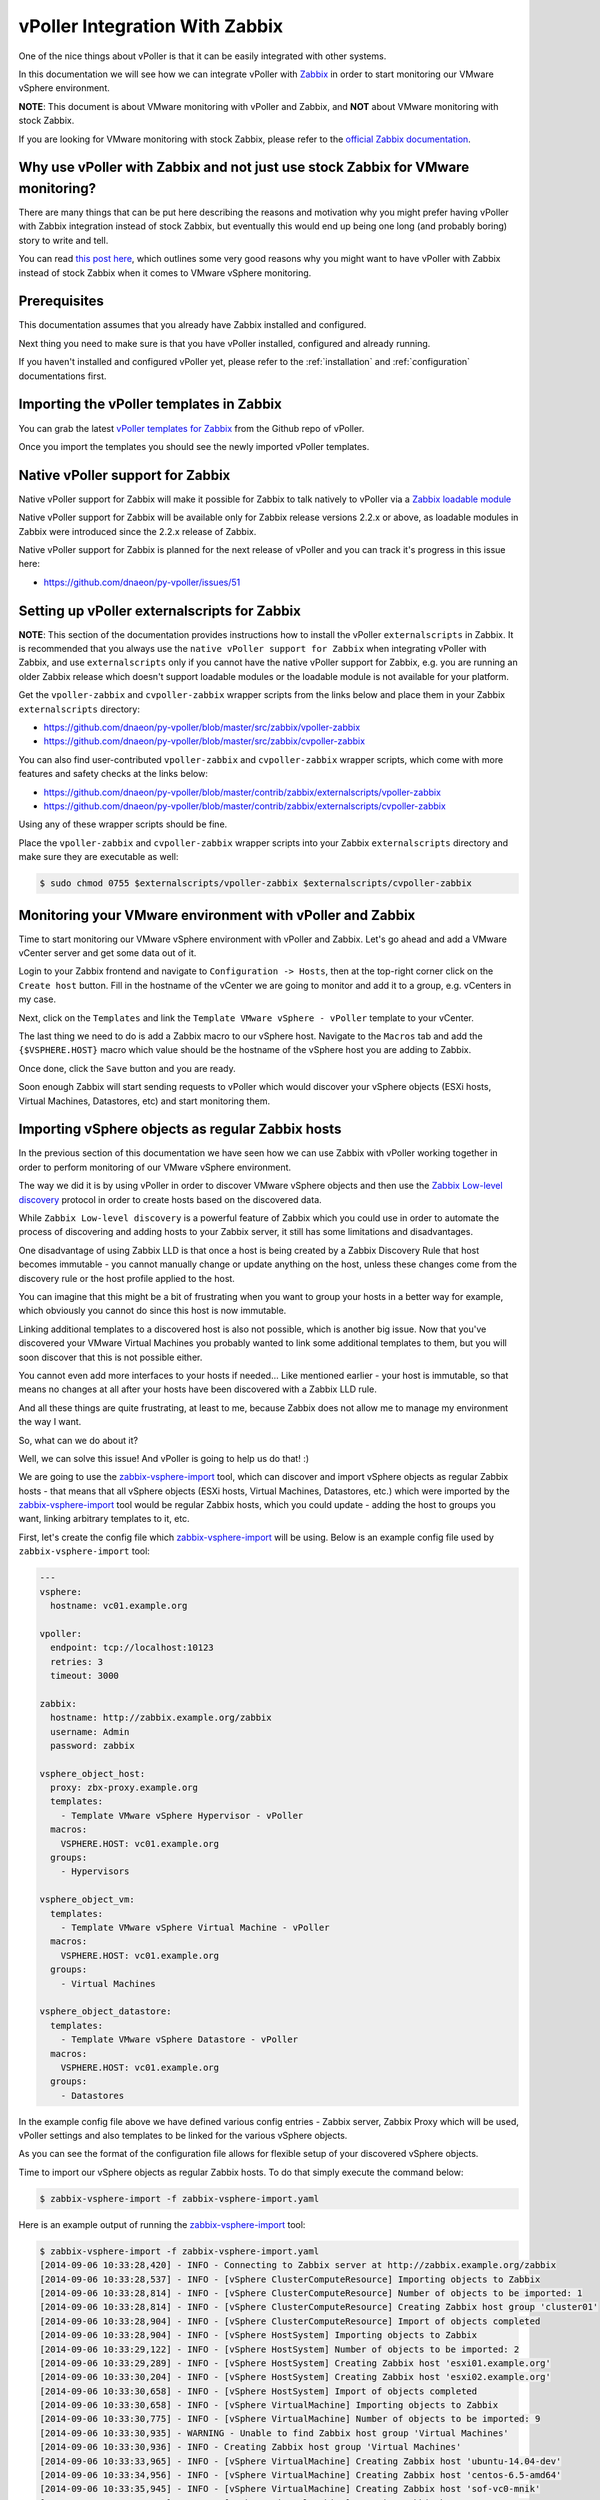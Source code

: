 .. _vpoller-zabbix:

===============================
vPoller Integration With Zabbix
===============================

One of the nice things about vPoller is that it can be easily
integrated with other systems.

In this documentation we will see how we can integrate vPoller with
`Zabbix`_ in order to start monitoring our VMware vSphere environment.

.. _`Zabbix`: http://www.zabbix.com/

**NOTE**: This document is about VMware monitoring with vPoller and
Zabbix, and **NOT** about VMware monitoring with stock Zabbix.

If you are looking for VMware monitoring with stock Zabbix,
please refer to the `official Zabbix documentation`_.

.. _`official Zabbix documentation`: https://www.zabbix.com/documentation/2.2/manual/vm_monitoring

Why use vPoller with Zabbix and not just use stock Zabbix for VMware monitoring?
================================================================================

There are many things that can be put here describing the reasons
and motivation why you might prefer having vPoller with Zabbix
integration instead of stock Zabbix, but eventually this would end
up being one long (and probably boring) story to write and tell.

You can read `this post here`_, which outlines some very good reasons
why you might want to have vPoller with Zabbix instead of stock
Zabbix when it comes to VMware vSphere monitoring.

.. _`this post here`: http://unix-heaven.org/node/114

Prerequisites
=============

This documentation assumes that you already have Zabbix installed
and configured.

Next thing you need to make sure is that you have vPoller installed,
configured and already running.

If you haven't installed and configured vPoller yet, please
refer to the :ref:`installation` and :ref:`configuration`
documentations first.

Importing the vPoller templates in Zabbix
=========================================

You can grab the latest `vPoller templates for Zabbix`_ from the Github
repo of vPoller.

.. _`vPoller templates for Zabbix`: https://github.com/dnaeon/py-vpoller/tree/master/src/zabbix

Once you import the templates you should see the newly imported
vPoller templates.

.. image:: images/vpoller-zabbix-templates.jpg

Native vPoller support for Zabbix
=================================

Native vPoller support for Zabbix will make it possible for
Zabbix to talk natively to vPoller via a `Zabbix loadable module`_

.. _`Zabbix loadable module`: https://www.zabbix.com/documentation/2.2/manual/config/items/loadablemodules

Native vPoller support for Zabbix will be available only for Zabbix
release versions 2.2.x or above, as loadable modules in Zabbix
were introduced since the 2.2.x release of Zabbix.

Native vPoller support for Zabbix is planned for the next release of
vPoller and you can track it's progress in this issue here:

* https://github.com/dnaeon/py-vpoller/issues/51

Setting up vPoller externalscripts for Zabbix
=============================================

**NOTE**: This section of the documentation provides instructions
how to install the vPoller ``externalscripts`` in Zabbix. It is
recommended that you always use the
``native vPoller support for Zabbix`` when integrating vPoller with
Zabbix, and use ``externalscripts`` only if you cannot have the
native vPoller support for Zabbix, e.g. you are running an older
Zabbix release which doesn't support loadable modules or the loadable
module is not available for your platform.

Get the ``vpoller-zabbix`` and ``cvpoller-zabbix`` wrapper scripts
from the links below and place them in your Zabbix
``externalscripts`` directory:

* https://github.com/dnaeon/py-vpoller/blob/master/src/zabbix/vpoller-zabbix
* https://github.com/dnaeon/py-vpoller/blob/master/src/zabbix/cvpoller-zabbix

You can also find user-contributed ``vpoller-zabbix`` and
``cvpoller-zabbix`` wrapper scripts, which come with more features
and safety checks at the links below:

* https://github.com/dnaeon/py-vpoller/blob/master/contrib/zabbix/externalscripts/vpoller-zabbix
* https://github.com/dnaeon/py-vpoller/blob/master/contrib/zabbix/externalscripts/cvpoller-zabbix

Using any of these wrapper scripts should be fine.

Place the ``vpoller-zabbix`` and ``cvpoller-zabbix`` wrapper scripts
into your Zabbix ``externalscripts`` directory and make sure they
are executable as well:

.. code-block:: bash

   $ sudo chmod 0755 $externalscripts/vpoller-zabbix $externalscripts/cvpoller-zabbix

Monitoring your VMware environment with vPoller and Zabbix
==========================================================

Time to start monitoring our VMware vSphere environment with vPoller
and Zabbix. Let's go ahead and add a VMware vCenter server and
get some data out of it.

Login to your Zabbix frontend and navigate to
``Configuration -> Hosts``, then at the top-right corner click on the
``Create host`` button. Fill in the hostname of the vCenter we are
going to monitor and add it to a group, e.g. vCenters in my case.

.. image:: images/vpoller-zabbix-add-host-1.jpg

Next, click on the ``Templates`` and link the
``Template VMware vSphere - vPoller`` template to your vCenter.

.. image:: images/vpoller-zabbix-add-host-2.jpg

The last thing we need to do is add a Zabbix macro to our
vSphere host. Navigate to the ``Macros`` tab and add the
``{$VSPHERE.HOST}`` macro which value should be the hostname of the
vSphere host you are adding to Zabbix.

.. image:: images/vpoller-zabbix-add-host-3.jpg

Once done, click the ``Save`` button and you are ready.

Soon enough Zabbix will start sending requests to vPoller which would
discover your vSphere objects (ESXi hosts, Virtual Machines,
Datastores, etc) and start monitoring them.

Importing vSphere objects as regular Zabbix hosts
=================================================

In the previous section of this documentation we have seen how we
can use Zabbix with vPoller working together in order to perform
monitoring of our VMware vSphere environment.

The way we did it is by using vPoller in order to discover VMware
vSphere objects and then use the `Zabbix Low-level discovery`_
protocol in order to create hosts based on the discovered data.

.. _`Zabbix Low-level discovery`: https://www.zabbix.com/documentation/2.2/manual/discovery/low_level_discovery

While ``Zabbix Low-level discovery`` is a powerful feature of Zabbix
which you could use in order to automate the process of discovering
and adding hosts to your Zabbix server, it still has some limitations
and disadvantages.

One disadvantage of using Zabbix LLD is that once a host is being
created by a Zabbix Discovery Rule that host becomes immutable -
you cannot manually change or update anything on the host,
unless these changes come from the discovery rule or the host profile
applied to the host.

You can imagine that this might be a bit of frustrating when you want
to group your hosts in a better way for example, which obviously you
cannot do since this host is now immutable.

Linking additional templates to a discovered host is also not
possible, which is another big issue. Now that you've discovered your
VMware Virtual Machines you probably wanted to link some additional
templates to them, but you will soon discover that this is not
possible either.

You cannot even add more interfaces to your hosts if needed...
Like mentioned earlier - your host is immutable, so that means
no changes at all after your hosts have been discovered with a
Zabbix LLD rule.

And all these things are quite frustrating, at least to me, because
Zabbix does not allow me to manage my environment the way I want.

So, what can we do about it?

Well, we can solve this issue! And vPoller is going to help us do that! :)

We are going to use the `zabbix-vsphere-import`_ tool, which can
discover and import vSphere objects as regular Zabbix hosts -
that means that all vSphere objects (ESXi hosts, Virtual Machines,
Datastores, etc.) which were imported by the `zabbix-vsphere-import`_
tool would be regular Zabbix hosts, which you could update -
adding the host to groups you want, linking arbitrary
templates to it, etc.

.. _`zabbix-vsphere-import`: https://github.com/dnaeon/py-vpoller/blob/master/src/zabbix/zabbix-vsphere-import

First, let's create the config file which `zabbix-vsphere-import`_
will be using. Below is an example config file used by
``zabbix-vsphere-import`` tool:

.. code-block:: yaml

   ---
   vsphere:
     hostname: vc01.example.org
   
   vpoller:
     endpoint: tcp://localhost:10123
     retries: 3
     timeout: 3000

   zabbix:
     hostname: http://zabbix.example.org/zabbix
     username: Admin
     password: zabbix

   vsphere_object_host:
     proxy: zbx-proxy.example.org
     templates:
       - Template VMware vSphere Hypervisor - vPoller
     macros:
       VSPHERE.HOST: vc01.example.org
     groups:
       - Hypervisors

   vsphere_object_vm:
     templates:
       - Template VMware vSphere Virtual Machine - vPoller
     macros:
       VSPHERE.HOST: vc01.example.org
     groups:
       - Virtual Machines

   vsphere_object_datastore:
     templates:
       - Template VMware vSphere Datastore - vPoller
     macros:
       VSPHERE.HOST: vc01.example.org
     groups:
       - Datastores

In the example config file above we have defined various config
entries - Zabbix server, Zabbix Proxy which will be used,
vPoller settings and also templates to be linked for the various
vSphere objects.

As you can see the format of the configuration file allows for
flexible setup of your discovered vSphere objects.

Time to import our vSphere objects as regular Zabbix hosts.
To do that simply execute the command below:

.. code-block:: bash

   $ zabbix-vsphere-import -f zabbix-vsphere-import.yaml

Here is an example output of running the `zabbix-vsphere-import`_
tool:

.. code-block:: bash

   $ zabbix-vsphere-import -f zabbix-vsphere-import.yaml 
   [2014-09-06 10:33:28,420] - INFO - Connecting to Zabbix server at http://zabbix.example.org/zabbix
   [2014-09-06 10:33:28,537] - INFO - [vSphere ClusterComputeResource] Importing objects to Zabbix
   [2014-09-06 10:33:28,814] - INFO - [vSphere ClusterComputeResource] Number of objects to be imported: 1
   [2014-09-06 10:33:28,814] - INFO - [vSphere ClusterComputeResource] Creating Zabbix host group 'cluster01'
   [2014-09-06 10:33:28,904] - INFO - [vSphere ClusterComputeResource] Import of objects completed
   [2014-09-06 10:33:28,904] - INFO - [vSphere HostSystem] Importing objects to Zabbix
   [2014-09-06 10:33:29,122] - INFO - [vSphere HostSystem] Number of objects to be imported: 2
   [2014-09-06 10:33:29,289] - INFO - [vSphere HostSystem] Creating Zabbix host 'esxi01.example.org'
   [2014-09-06 10:33:30,204] - INFO - [vSphere HostSystem] Creating Zabbix host 'esxi02.example.org'
   [2014-09-06 10:33:30,658] - INFO - [vSphere HostSystem] Import of objects completed
   [2014-09-06 10:33:30,658] - INFO - [vSphere VirtualMachine] Importing objects to Zabbix
   [2014-09-06 10:33:30,775] - INFO - [vSphere VirtualMachine] Number of objects to be imported: 9
   [2014-09-06 10:33:30,935] - WARNING - Unable to find Zabbix host group 'Virtual Machines'
   [2014-09-06 10:33:30,936] - INFO - Creating Zabbix host group 'Virtual Machines'
   [2014-09-06 10:33:33,965] - INFO - [vSphere VirtualMachine] Creating Zabbix host 'ubuntu-14.04-dev'
   [2014-09-06 10:33:34,956] - INFO - [vSphere VirtualMachine] Creating Zabbix host 'centos-6.5-amd64'
   [2014-09-06 10:33:35,945] - INFO - [vSphere VirtualMachine] Creating Zabbix host 'sof-vc0-mnik'
   [2014-09-06 10:33:36,441] - INFO - [vSphere VirtualMachine] Creating Zabbix host 'test-vm-01'
   [2014-09-06 10:33:36,934] - INFO - [vSphere VirtualMachine] Creating Zabbix host 'sof-dev-d7-mnik'
   [2014-09-06 10:33:37,432] - INFO - [vSphere VirtualMachine] Creating Zabbix host 'ubuntu-12.04-desktop'
   [2014-09-06 10:33:43,430] - INFO - [vSphere VirtualMachine] Creating Zabbix host 'zabbix-vm-2'
   [2014-09-06 10:33:43,929] - INFO - [vSphere VirtualMachine] Creating Zabbix host 'zabbix-vm-1'
   [2014-09-06 10:33:44,432] - INFO - [vSphere VirtualMachine] Creating Zabbix host 'VMware vCenter Server Appliance'
   [2014-09-06 10:33:44,937] - INFO - [vSphere VirtualMachine] Import of objects completed
   [2014-09-06 10:33:44,937] - INFO - [vSphere Datastore] Importing objects to Zabbix
   [2014-09-06 10:33:45,046] - INFO - [vSphere Datastore] Number of objects to be imported: 1
   [2014-09-06 10:33:45,339] - INFO - [vSphere Datastore] Creating host 'ds:///vmfs/volumes/5190e2a7-d2b7c58e-b1e2-90b11c29079d/'
   [2014-09-06 10:33:45,607] - INFO - [vSphere Datastore] Import of objects completed

Generally you would want to run the import perhaps once an hour
(e.g. from ``cron(8)``), so that your Zabbix server is in sync with
your vSphere environment.

Example screenshots
===================

Let's see some example screenshots of Zabbix monitoring a
VMware vSphere environment using vPoller.

Checking the latest data of our vCenter server in Zabbix:

.. image:: images/vpoller-zabbix-data-1.jpg

Let's see the latest data for some of our ESXi hosts:

.. image:: images/vpoller-zabbix-data-2.jpg

Another screenshot showing information about our ESXi host:

.. image:: images/vpoller-zabbix-data-3.jpg

And another screenshot showing hardware related information about
our ESXi host:

.. image:: images/vpoller-zabbix-data-4.jpg

Let's check the latest data for one of our Virtual Machines:

.. image:: images/vpoller-zabbix-data-5.jpg

A screenshot showing information about the file systems in
Virtual Machine:

.. image:: images/vpoller-zabbix-data-6.jpg

Another screenshot showing general information about a Virtual
Machine:

.. image:: images/vpoller-zabbix-data-7.jpg

And one more screenshot showing information about the memory and
VMware Tools for our Virtual Machine:

.. image:: images/vpoller-zabbix-data-8.jpg

